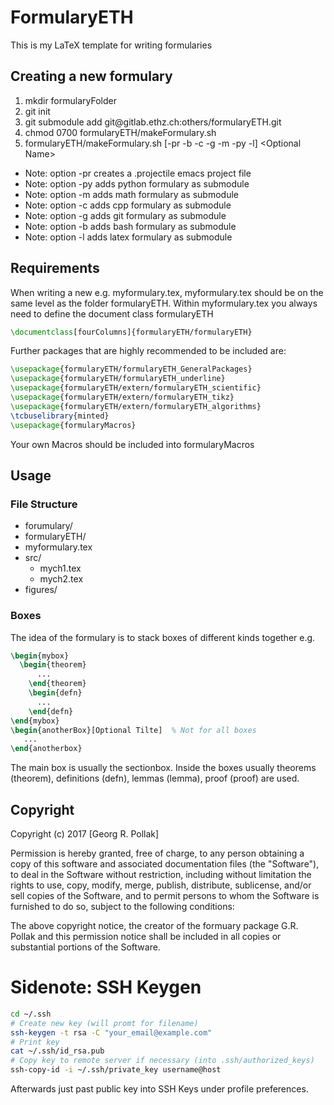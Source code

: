 * FormularyETH
	This is my LaTeX template for writing formularies
** Creating a new formulary
1. mkdir formularyFolder
2. git init
3. git submodule add git@gitlab.ethz.ch:others/formularyETH.git
4. chmod 0700 formularyETH/makeFormulary.sh
5. formularyETH/makeFormulary.sh [-pr -b -c -g -m -py -l] <Optional Name>
- Note: option -pr creates a .projectile emacs project file  
- Note: option -py adds python formulary as submodule  
- Note: option -m adds math formulary as submodule  
- Note: option -c adds cpp formulary as submodule  
- Note: option -g adds git formulary as submodule  
- Note: option -b adds bash formulary as submodule  
- Note: option -l adds latex formulary as submodule  

** Requirements
 When writing a new e.g. myformulary.tex, myformulary.tex should be on the same level
 as the folder formularyETH.  
 Within myformulary.tex you always need to define the document class formularyETH
#+BEGIN_SRC latex
\documentclass[fourColumns]{formularyETH/formularyETH}
#+END_SRC
 Further packages that are highly recommended to be included are:
#+BEGIN_SRC latex
\usepackage{formularyETH/formularyETH_GeneralPackages}
\usepackage{formularyETH/formularyETH_underline}
\usepackage{formularyETH/extern/formularyETH_scientific}
\usepackage{formularyETH/extern/formularyETH_tikz}
\usepackage{formularyETH/extern/formularyETH_algorithms}
\tcbuselibrary{minted}
\usepackage{formularyMacros}
#+END_SRC
 Your own Macros should be included into formularyMacros
** Usage
*** File Structure
- forumulary/
- formularyETH/
- myformulary.tex
- src/
    - mych1.tex
    - mych2.tex
- figures/
*** Boxes
		The idea of the formulary is to stack boxes of different kinds together e.g.
#+BEGIN_SRC latex
\begin{mybox}
  \begin{theorem}
	  ...
	\end{theorem}
	\begin{defn}
	  ...
	\end{defn}
\end{mybox}
\begin{anotherBox}[Optional Tilte]  % Not for all boxes
   ...   
\end{anotherbox}  
#+END_SRC
	The main box is usually the sectionbox.   
    Inside the boxes usually theorems (theorem), definitions (defn), lemmas (lemma), proof (proof)
	are used.
** Copyright
		Copyright (c) 2017 [Georg R. Pollak]  

		Permission is hereby granted, free of charge, to any person obtaining a copy
		of this software and associated documentation files (the "Software"), to deal
		in the Software without restriction, including without limitation the rights
		to use, copy, modify, merge, publish, distribute, sublicense, and/or sell
		copies of the Software, and to permit persons to whom the Software is
		furnished to do so, subject to the following conditions:

		The above copyright notice, the creator of the formuary package G.R. Pollak
		and this permission notice shall be included in all copies or substantial portions of the Software.
* Sidenote: SSH Keygen
#+BEGIN_SRC bash
cd ~/.ssh
# Create new key (will promt for filename)
ssh-keygen -t rsa -C "your_email@example.com"
# Print key
cat ~/.ssh/id_rsa.pub
# Copy key to remote server if necessary (into .ssh/authorized_keys)
ssh-copy-id -i ~/.ssh/private_key username@host
#+END_SRC
Afterwards just past public key into SSH Keys under profile preferences.